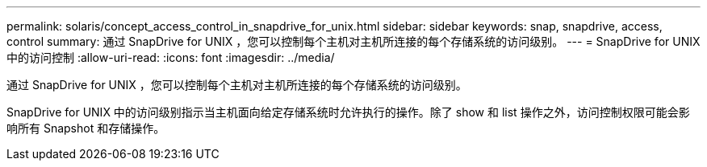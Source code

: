 ---
permalink: solaris/concept_access_control_in_snapdrive_for_unix.html 
sidebar: sidebar 
keywords: snap, snapdrive, access, control 
summary: 通过 SnapDrive for UNIX ，您可以控制每个主机对主机所连接的每个存储系统的访问级别。 
---
= SnapDrive for UNIX 中的访问控制
:allow-uri-read: 
:icons: font
:imagesdir: ../media/


[role="lead"]
通过 SnapDrive for UNIX ，您可以控制每个主机对主机所连接的每个存储系统的访问级别。

SnapDrive for UNIX 中的访问级别指示当主机面向给定存储系统时允许执行的操作。除了 show 和 list 操作之外，访问控制权限可能会影响所有 Snapshot 和存储操作。
